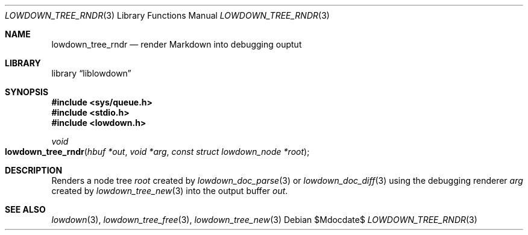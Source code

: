 .\"	$Id$
.\"
.\" Copyright (c) 2017 Kristaps Dzonsons <kristaps@bsd.lv>
.\"
.\" Permission to use, copy, modify, and distribute this software for any
.\" purpose with or without fee is hereby granted, provided that the above
.\" copyright notice and this permission notice appear in all copies.
.\"
.\" THE SOFTWARE IS PROVIDED "AS IS" AND THE AUTHOR DISCLAIMS ALL WARRANTIES
.\" WITH REGARD TO THIS SOFTWARE INCLUDING ALL IMPLIED WARRANTIES OF
.\" MERCHANTABILITY AND FITNESS. IN NO EVENT SHALL THE AUTHOR BE LIABLE FOR
.\" ANY SPECIAL, DIRECT, INDIRECT, OR CONSEQUENTIAL DAMAGES OR ANY DAMAGES
.\" WHATSOEVER RESULTING FROM LOSS OF USE, DATA OR PROFITS, WHETHER IN AN
.\" ACTION OF CONTRACT, NEGLIGENCE OR OTHER TORTIOUS ACTION, ARISING OUT OF
.\" OR IN CONNECTION WITH THE USE OR PERFORMANCE OF THIS SOFTWARE.
.\"
.Dd $Mdocdate$
.Dt LOWDOWN_TREE_RNDR 3
.Os
.Sh NAME
.Nm lowdown_tree_rndr
.Nd render Markdown into debugging ouptut
.Sh LIBRARY
.Lb liblowdown
.Sh SYNOPSIS
.In sys/queue.h
.In stdio.h
.In lowdown.h
.Ft void
.Fo lowdown_tree_rndr
.Fa "hbuf *out"
.Fa "void *arg"
.Fa "const struct lowdown_node *root"
.Fc
.Sh DESCRIPTION
Renders a node tree
.Fa root
created by
.Xr lowdown_doc_parse 3
or
.Xr lowdown_doc_diff 3
using the debugging renderer
.Fa arg
created by
.Xr lowdown_tree_new 3
into the output buffer
.Fa out .
.Sh SEE ALSO
.Xr lowdown 3 ,
.Xr lowdown_tree_free 3 ,
.Xr lowdown_tree_new 3
